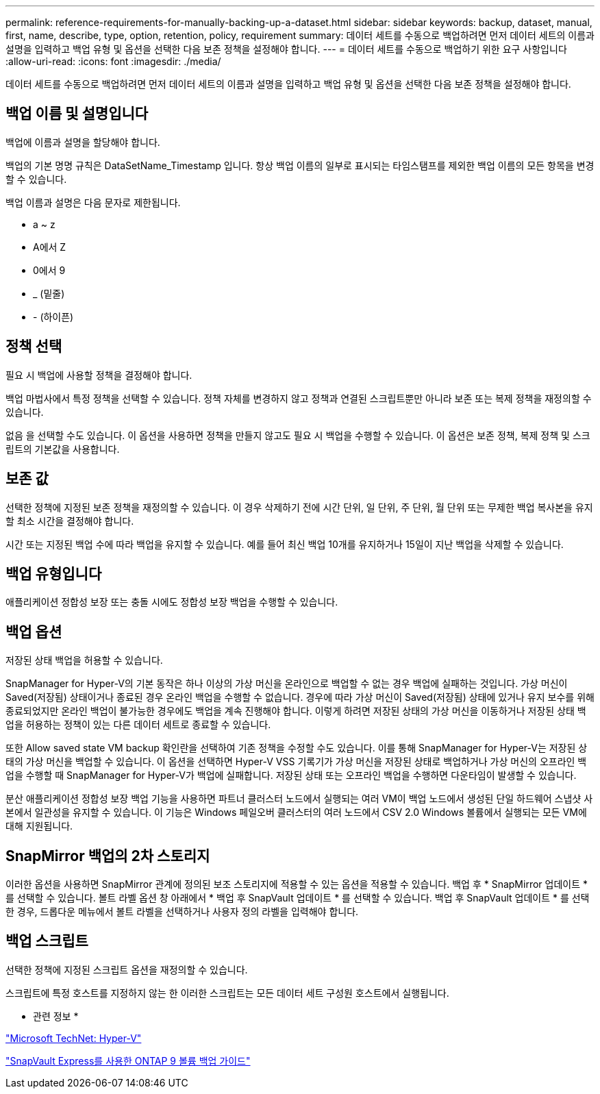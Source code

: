 ---
permalink: reference-requirements-for-manually-backing-up-a-dataset.html 
sidebar: sidebar 
keywords: backup, dataset, manual, first, name, describe, type, option, retention, policy, requirement 
summary: 데이터 세트를 수동으로 백업하려면 먼저 데이터 세트의 이름과 설명을 입력하고 백업 유형 및 옵션을 선택한 다음 보존 정책을 설정해야 합니다. 
---
= 데이터 세트를 수동으로 백업하기 위한 요구 사항입니다
:allow-uri-read: 
:icons: font
:imagesdir: ./media/


[role="lead"]
데이터 세트를 수동으로 백업하려면 먼저 데이터 세트의 이름과 설명을 입력하고 백업 유형 및 옵션을 선택한 다음 보존 정책을 설정해야 합니다.



== 백업 이름 및 설명입니다

백업에 이름과 설명을 할당해야 합니다.

백업의 기본 명명 규칙은 DataSetName_Timestamp 입니다. 항상 백업 이름의 일부로 표시되는 타임스탬프를 제외한 백업 이름의 모든 항목을 변경할 수 있습니다.

백업 이름과 설명은 다음 문자로 제한됩니다.

* a ~ z
* A에서 Z
* 0에서 9
* _ (밑줄)
* - (하이픈)




== 정책 선택

필요 시 백업에 사용할 정책을 결정해야 합니다.

백업 마법사에서 특정 정책을 선택할 수 있습니다. 정책 자체를 변경하지 않고 정책과 연결된 스크립트뿐만 아니라 보존 또는 복제 정책을 재정의할 수 있습니다.

없음 을 선택할 수도 있습니다. 이 옵션을 사용하면 정책을 만들지 않고도 필요 시 백업을 수행할 수 있습니다. 이 옵션은 보존 정책, 복제 정책 및 스크립트의 기본값을 사용합니다.



== 보존 값

선택한 정책에 지정된 보존 정책을 재정의할 수 있습니다. 이 경우 삭제하기 전에 시간 단위, 일 단위, 주 단위, 월 단위 또는 무제한 백업 복사본을 유지할 최소 시간을 결정해야 합니다.

시간 또는 지정된 백업 수에 따라 백업을 유지할 수 있습니다. 예를 들어 최신 백업 10개를 유지하거나 15일이 지난 백업을 삭제할 수 있습니다.



== 백업 유형입니다

애플리케이션 정합성 보장 또는 충돌 시에도 정합성 보장 백업을 수행할 수 있습니다.



== 백업 옵션

저장된 상태 백업을 허용할 수 있습니다.

SnapManager for Hyper-V의 기본 동작은 하나 이상의 가상 머신을 온라인으로 백업할 수 없는 경우 백업에 실패하는 것입니다. 가상 머신이 Saved(저장됨) 상태이거나 종료된 경우 온라인 백업을 수행할 수 없습니다. 경우에 따라 가상 머신이 Saved(저장됨) 상태에 있거나 유지 보수를 위해 종료되었지만 온라인 백업이 불가능한 경우에도 백업을 계속 진행해야 합니다. 이렇게 하려면 저장된 상태의 가상 머신을 이동하거나 저장된 상태 백업을 허용하는 정책이 있는 다른 데이터 세트로 종료할 수 있습니다.

또한 Allow saved state VM backup 확인란을 선택하여 기존 정책을 수정할 수도 있습니다. 이를 통해 SnapManager for Hyper-V는 저장된 상태의 가상 머신을 백업할 수 있습니다. 이 옵션을 선택하면 Hyper-V VSS 기록기가 가상 머신을 저장된 상태로 백업하거나 가상 머신의 오프라인 백업을 수행할 때 SnapManager for Hyper-V가 백업에 실패합니다. 저장된 상태 또는 오프라인 백업을 수행하면 다운타임이 발생할 수 있습니다.

분산 애플리케이션 정합성 보장 백업 기능을 사용하면 파트너 클러스터 노드에서 실행되는 여러 VM이 백업 노드에서 생성된 단일 하드웨어 스냅샷 사본에서 일관성을 유지할 수 있습니다. 이 기능은 Windows 페일오버 클러스터의 여러 노드에서 CSV 2.0 Windows 볼륨에서 실행되는 모든 VM에 대해 지원됩니다.



== SnapMirror 백업의 2차 스토리지

이러한 옵션을 사용하면 SnapMirror 관계에 정의된 보조 스토리지에 적용할 수 있는 옵션을 적용할 수 있습니다. 백업 후 * SnapMirror 업데이트 * 를 선택할 수 있습니다. 볼트 라벨 옵션 창 아래에서 * 백업 후 SnapVault 업데이트 * 를 선택할 수 있습니다. 백업 후 SnapVault 업데이트 * 를 선택한 경우, 드롭다운 메뉴에서 볼트 라벨을 선택하거나 사용자 정의 라벨을 입력해야 합니다.



== 백업 스크립트

선택한 정책에 지정된 스크립트 옵션을 재정의할 수 있습니다.

스크립트에 특정 호스트를 지정하지 않는 한 이러한 스크립트는 모든 데이터 세트 구성원 호스트에서 실행됩니다.

* 관련 정보 *

http://technet.microsoft.com/library/cc753637(WS.10).aspx["Microsoft TechNet: Hyper-V"]

http://docs.netapp.com/ontap-9/topic/com.netapp.doc.exp-buvault/home.html["SnapVault Express를 사용한 ONTAP 9 볼륨 백업 가이드"]
